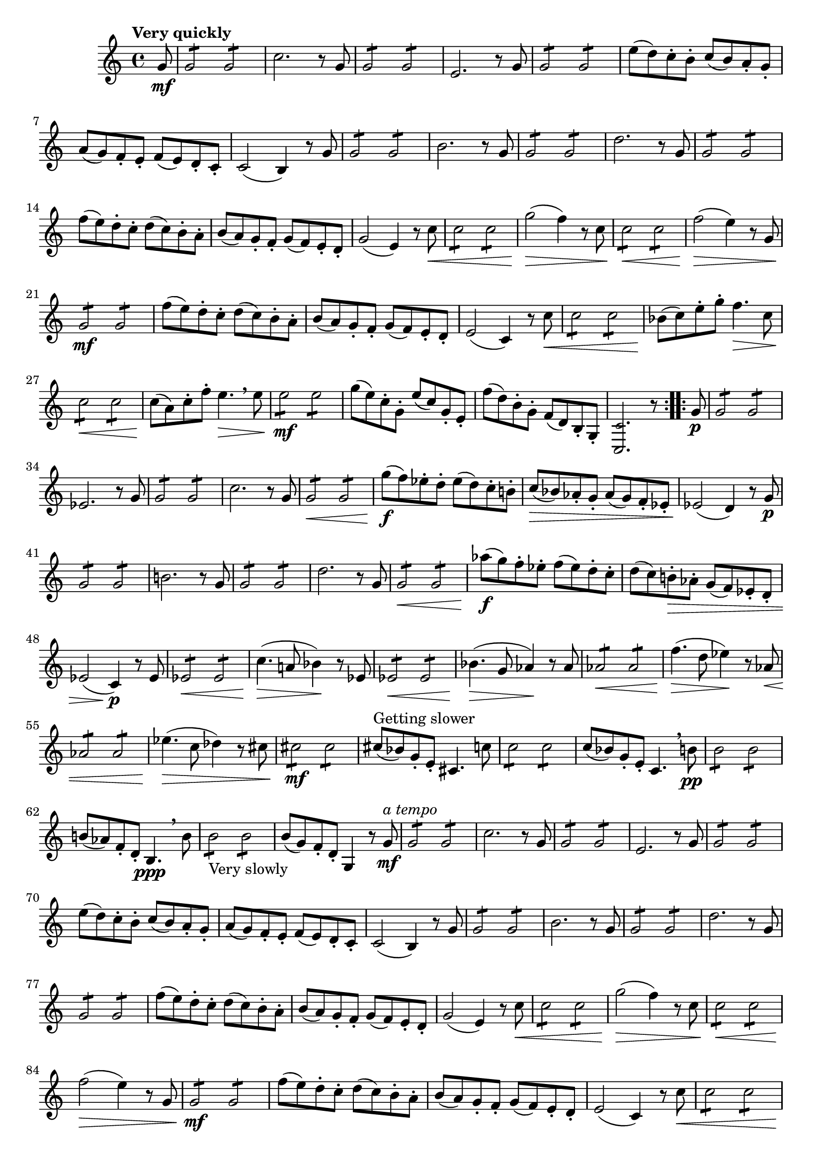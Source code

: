 \version "2.22.0"

\relative {
  \language "english"

  \transposition f

  \tempo "Very quickly"

  \key c \major
  \time 4/4

  #(define first-thirty-two-measures #{
    \relative {
      \partial 8 g'8 \mf |
      g2:8 2:8 |
      c2. r8 g |
      g2:8 2:8 |
      e2. r8 g |
      g2:8 2:8 |
      e'8( d) c-. b-. c( b) a-. g-. |
      a8( g) f-. e-. f( e) d-. c-. |
      c2( b4) r8 g' |
      g2:8 2:8 |
      b2. r8 g |
      g2:8 2:8 |
      d'2. r8 g, |
      g2:8 2:8 |
      f'8( e) d-. c-. d( c) b-. a-. |
      b8( a) g-. f-. g( f) e-. d-. |
      g2( e4) r8 c' \< |
      c2:8 2:8 |
      g'2( \> f4) r8 c |
      c2:8 \< 2:8 |
      f2( \> e4) r8 g, |
      g2:8 \mf 2:8 |
      f'8( e) d-. c-. d( c) b-. a-. |
      b8( a) g-. f-. g( f) e-. d-. |
      e2( c4) r8 c' \< |
      c2:8 2:8 |
      b-flat8( \! c) e-. g-. f4. \> c8 |
      c2:8 \< 2:8 |
      c8( \! a) c-. f-. e4. \> \breathe 8 |
      e2:8 \mf 2:8 |
      g8( e) c-. g-. e'( c) g-. e-. |
      f'8( d) b-. g-. f( d) b-. g-. |
      <c, \tweak font-size #-2 c'>2. r8
    }
  #})

  \repeat volta 2 {
    \first-thirty-two-measures
  }

  \repeat volta 2 {
    g'8 \p |
    g2:8 2:8 |
    e-flat2. r8 g |
    g2:8 2:8 |
    c2. r8 g |
    g2:8 \< 2:8 |
    g'8( \f f) e-flat-. d-. e-flat( d) c-. b!-. |
    c8 \>( b-flat) a-flat-. g-. a-flat( g) f-. e-flat-. |
    e-flat2( \! d4) r8 g \p |
    g2:8 2:8 |
    b!2. r8 g |
    g2:8 2:8 |
    d'2. r8 g, |
    g2:8 \< 2:8 |
    a-flat'8( \f g) f-. e-flat-. f( e-flat) d-. c-. |
    d( c) b!-. \> a-flat-. g( f) e-flat-. d-. |
    e-flat2( c4) \p r8 e-flat |
    e-flat2:8 \< 2:8 |
    c'4.( \> a!8 b-flat4) \! r8 e-flat, |
    e-flat2:8 \< 2:8 |
    b-flat'4.( \> g8 a-flat4) \! r8 a-flat |
    a-flat2:8 \< 2:8 |
    f'4.( \> d8 e-flat4) \! r8 a-flat, \< |
    a-flat2:8 2:8 |
    e-flat'4.( \> c8 d-flat4) r8 c-sharp |
    c-sharp2:8 \mf 2:8 |
    c-sharp8^"Getting slower"( b-flat) g-. e-. c-sharp4. c'8 |
    c2:8 2:8 |
    c8( b-flat) g-. e-. c4. \breathe b'8 \pp |
    b2:8 2:8 |
    b!8( a-flat) f-. d-. b4. \ppp \breathe b'8 |
    b2:8_"Very slowly" 2:8 |
    b8( g) f-. d-. g,4 r8

    <>^\markup { \italic "a tempo" }
    \first-thirty-two-measures
  }
}
